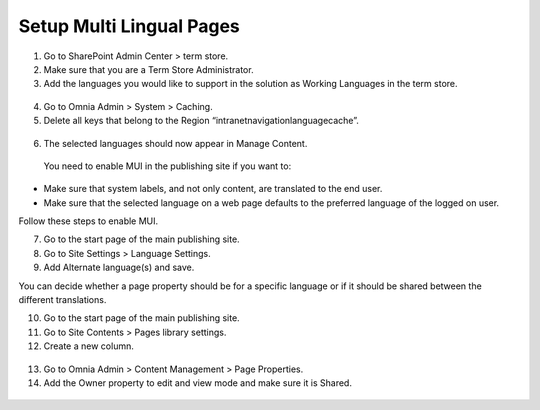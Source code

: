 Setup Multi Lingual Pages
===========================

1. Go to SharePoint Admin Center > term store.
2. Make sure that you are a Term Store Administrator.
3. Add the languages you would like to support in the solution as Working Languages in the term store.
 .. image:: multilingualpages-workinglanguages.png
4. Go to Omnia Admin > System > Caching.
5. Delete all keys that belong to the Region “intranetnavigationlanguagecache”.
 .. image:: multilingualpages-deletecachekeys.png
6. The selected languages should now appear in Manage Content.
 .. image:: multilingualpages-selectedlangs.png

 You need to enable MUI in the publishing site if you want to:

- Make sure that system labels, and not only content, are translated to the end user.
- Make sure that the selected language on a web page defaults to the preferred language of the logged on user.

Follow these steps to enable MUI.

7. Go to the start page of the main publishing site.
8. Go to Site Settings > Language Settings.
9. Add Alternate language(s) and save.

You can decide whether a page property should be for a specific language or if it should be shared between the different translations.

10. Go to the start page of the main publishing site.
11. Go to Site Contents > Pages library settings.
12. Create a new column.
 .. image:: multilingualpages-newcolumn.png
13. Go to Omnia Admin > Content Management > Page Properties.
14. Add the Owner property to edit and view mode and make sure it is Shared.
 .. image:: multilingualpages-cmproperties.png